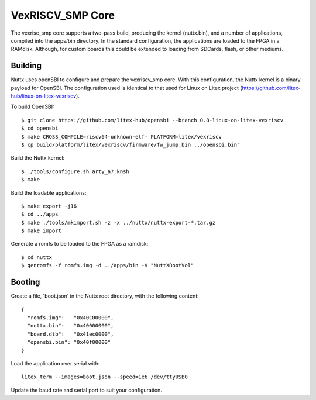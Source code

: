 ==================
VexRISCV_SMP Core
==================

The vexrisc_smp core supports a two-pass build, producing the kernel (nuttx.bin), and a number of applications, 
compiled into the apps/bin directory. In the standard configuration, the applications are loaded to the FPGA in a RAMdisk. 
Although, for custom boards this could be extended to loading from SDCards, flash, or other mediums.

Building
--------

Nuttx uses openSBI to configure and prepare the vexriscv_smp core. With this configuration, 
the Nuttx kernel is a binary payload for OpenSBI. The configuration used is
identical to that used for Linux on Litex project (https://github.com/litex-hub/linux-on-litex-vexriscv).

To build OpenSBI::

   $ git clone https://github.com/litex-hub/opensbi --branch 0.8-linux-on-litex-vexriscv
   $ cd opensbi
   $ make CROSS_COMPILE=riscv64-unknown-elf- PLATFORM=litex/vexriscv
   $ cp build/platform/litex/vexriscv/firmware/fw_jump.bin ../opensbi.bin"

Build the Nuttx kernel::

   $ ./tools/configure.sh arty_a7:knsh
   $ make

Build the loadable applications::

   $ make export -j16
   $ cd ../apps
   $ make ./tools/mkimport.sh -z -x ../nuttx/nuttx-export-*.tar.gz
   $ make import

Generate a romfs to be loaded to the FPGA as a ramdisk::

   $ cd nuttx
   $ genromfs -f romfs.img -d ../apps/bin -V "NuttXBootVol"

Booting
--------

Create a file, 'boot.json' in the Nuttx root directory, with the following content::

  {
    "romfs.img":   "0x40C00000",
    "nuttx.bin":   "0x40000000",
    "board.dtb":   "0x41ec0000",
    "opensbi.bin": "0x40f00000"
  }

Load the application over serial with::

  litex_term --images=boot.json --speed=1e6 /dev/ttyUSB0

Update the baud rate and serial port to suit your configuration.